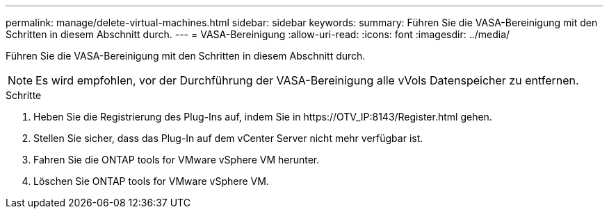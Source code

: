 ---
permalink: manage/delete-virtual-machines.html 
sidebar: sidebar 
keywords:  
summary: Führen Sie die VASA-Bereinigung mit den Schritten in diesem Abschnitt durch. 
---
= VASA-Bereinigung
:allow-uri-read: 
:icons: font
:imagesdir: ../media/


[role="lead"]
Führen Sie die VASA-Bereinigung mit den Schritten in diesem Abschnitt durch.


NOTE: Es wird empfohlen, vor der Durchführung der VASA-Bereinigung alle vVols Datenspeicher zu entfernen.

.Schritte
. Heben Sie die Registrierung des Plug-Ins auf, indem Sie in \https://OTV_IP:8143/Register.html gehen.
. Stellen Sie sicher, dass das Plug-In auf dem vCenter Server nicht mehr verfügbar ist.
. Fahren Sie die ONTAP tools for VMware vSphere VM herunter.
. Löschen Sie ONTAP tools for VMware vSphere VM.

